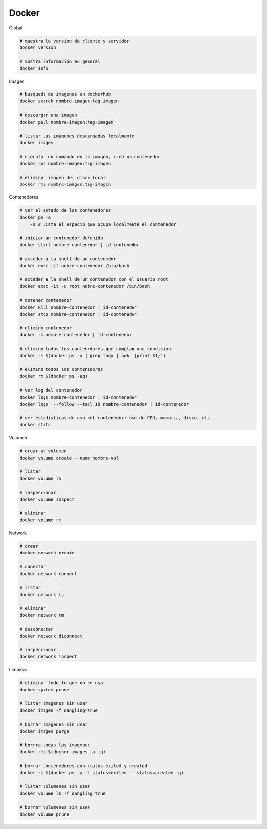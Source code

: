 Docker
======

Global

.. code :: bash

    # muestra la version de cliente y servidor
    docker version

    # mustra información en general
    docker info
 

Imagen

.. code :: bash

    # busqueda de imagenes en dockerhub
    docker search nombre-imagen:tag-imagen

    # descargar una imagen 
    docker pull nombre-imagen:tag-imagen
    
    # listar las imagenes descargadas localmente
    docker images
    
    # ejecutar un comando en la imagen, crea un contenedor
    docker run nombre-imagen:tag-imagen

    # eliminar imagen del disco local
    docker rmi nombre-imagen:tag-imagen


Contenedores

.. code :: bash

    # ver el estado de los contenedores
    docker ps -a
        -s # lista el espacio que ocupa localmente el contenedor

    # iniciar un contenedor detenido
    docker start nombre-contenedor | id-contenedor
    
    # acceder a la shell de un contenedor
    docker exec -it nobre-contenedor /bin/bash
    
    # acceder a la shell de un contenedor con el usuario root
    docker exec -it -u root nobre-contenedor /bin/bash

    # detener contenedor
    docker kill nombre-contenedor | id-contenedor
    docker stop nombre-contenedor | id-contenedor

    # elimino contenedor
    docker rm nombre-contenedor | id-contenedor
    
    # elimino todos los contenedores que cumplan una condicion
    docker rm $(docker ps -a | grep tagx | awk '{print $1}')  
    
    # elimino todos los contenedores
    docker rm $(docker ps -aq)

    # ver log del contenedor
    docker logs nombre-contenedor | id-contenedor
    docker logs  --follow --tail 10 nombre-contenedor | id-contenedor
    
    # ver estadisticas de uso del contenedor: uso de CPU, memoria, disco, etc
    docker stats


Volumen

.. code :: bash

    # crear un volumen
    docker volume create --name nombre-vol

    # listar
    docker volume ls

    # inspeccionar
    docker volume inspect

    # eliminar
    docker volume rm


Network

.. code :: bash

    # crear
    docker network create
    
    # conectar 
    docker network connect

    # listar 
    docker network ls
    
    # eliminar 
    docker network rm
    
    # desconectar
    docker network diconnect
    
    # inspeccionar 
    docker network inspect

Limpieza

.. code :: bash

    # eliminar todo lo que no se usa
    docker system prune
    
    # listar imagenes sin usar
    docker images -f dangling=true

    # borrar imagenes sin usar
    docker images purge

    # borrra todas las imagenes
    docker rmi $(docker images -a -q)
    
    # borrar contenedores con status exited y created
    docker rm $(docker ps -a -f status=exited -f status=created -q)
    
    # listar volumenes sin usar
    docker volume ls -f dangling=true
    
    # borrar volumenes sin usar
    docker volume prune